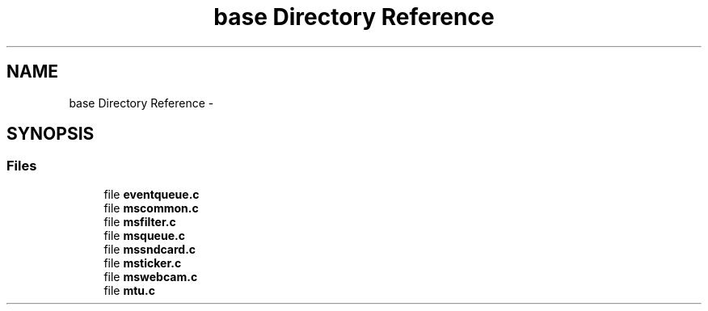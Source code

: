.TH "base Directory Reference" 3 "Tue May 13 2014" "Version 2.10.0" "mediastreamer2" \" -*- nroff -*-
.ad l
.nh
.SH NAME
base Directory Reference \- 
.SH SYNOPSIS
.br
.PP
.SS "Files"

.in +1c
.ti -1c
.RI "file \fBeventqueue\&.c\fP"
.br
.ti -1c
.RI "file \fBmscommon\&.c\fP"
.br
.ti -1c
.RI "file \fBmsfilter\&.c\fP"
.br
.ti -1c
.RI "file \fBmsqueue\&.c\fP"
.br
.ti -1c
.RI "file \fBmssndcard\&.c\fP"
.br
.ti -1c
.RI "file \fBmsticker\&.c\fP"
.br
.ti -1c
.RI "file \fBmswebcam\&.c\fP"
.br
.ti -1c
.RI "file \fBmtu\&.c\fP"
.br
.in -1c
